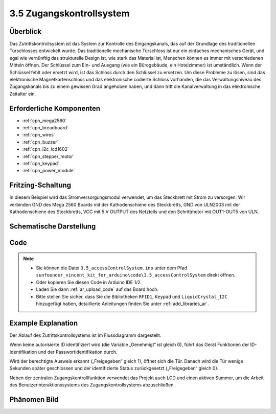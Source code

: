 .. _ar_access_system:

3.5 Zugangskontrollsystem
==========================

Überblick
------------

Das Zutrittskontrollsystem ist das System zur Kontrolle des Eingangskanals, das auf der Grundlage des traditionellen Türschlosses entwickelt wurde. Das traditionelle mechanische Türschloss ist nur ein einfaches mechanisches Gerät, und egal wie vernünftig das strukturelle Design ist, wie stark das Material ist, Menschen können es immer mit verschiedenen Mitteln öffnen. Der Schlüssel zum Ein- und Ausgang (wie ein Bürogebäude, ein Hotelzimmer) ist umständlich. Wenn der Schlüssel fehlt oder ersetzt wird, ist das Schloss durch den Schlüssel zu ersetzen. Um diese Probleme zu lösen, sind das elektronische Magnetkartenschloss und das elektronische codierte Schloss vorhanden, die das Verwaltungsniveau des Zugangskanals bis zu einem gewissen Grad angehoben haben, und dann tritt die Kanalverwaltung in das elektronische Zeitalter ein.


Erforderliche Komponenten
-----------------------------

.. image:: img/Part_three_5.1.png
    :align: center

.. image:: img/Part_three_5.2.png
    :align: center

* :ref:`cpn_mega2560`
* :ref:`cpn_breadboard`
* :ref:`cpn_wires`
* :ref:`cpn_buzzer`
* :ref:`cpn_i2c_lcd1602`
* :ref:`cpn_stepper_motor`
* :ref:`cpn_keypad`
* :ref:`cpn_power_module`

Fritzing-Schaltung
-----------------------

In diesem Beispiel wird das Stromversorgungsmodul verwendet, um das Steckbrett mit Strom zu versorgen. Wir verbinden GND des Mega 2560 Boards mit der Kathodenschiene des Steckbretts, GND von ULN2003 mit der Kathodenschiene des Steckbretts, VCC mit 5 V OUTPUT des Netzteils und den Schrittmotor mit OUT1-OUT5 von ULN.

.. image:: img/Part_three_5_Fritzing_Circuit.png
    :align: center

.. image:: img/image287.png
   :align: center

Schematische Darstellung
----------------------------------

.. image:: img/image288.png
   :align: center


Code
--------------

.. note::

    * Sie können die Datei ``3.5_accessControlSystem.ino`` unter dem Pfad ``sunfounder_vincent_kit_for_arduino\code\3.5_accessControlSystem`` direkt öffnen.
    * Oder kopieren Sie diesen Code in Arduino IDE 1/2.
    * Laden Sie dann :ref:`ar_upload_code` auf das Board hoch.
    * Bitte stellen Sie sicher, dass Sie die Bibliotheken ``RFID1``, ``Keypad`` und ``LiquidCrystal_I2C`` hinzugefügt haben, detaillierte Anleitungen finden Sie unter :ref:`add_libraries_ar`.


.. raw:: html

   <iframe src=https://create.arduino.cc/editor/sunfounder01/f7f9dd83-3ede-453e-806b-7420b9f7b29e/preview?embed style="height:510px;width:100%;margin:10px 0" frameborder=0></iframe>

Example Explanation
--------------------------

Der Ablauf des Zutrittskontrollsystems ist im Flussdiagramm dargestellt.

Wenn keine autorisierte ID identifiziert wird (die Variable „Genehmigt“ ist gleich 0), führt das Gerät Funktionen der ID-Identifikation und der Passwortidentifikation durch.

Wird der berechtigte Ausweis erkannt („Freigegeben“ gleich 1), öffnet sich die Tür. Danach wird die Tür wenige Sekunden später geschlossen und der identifizierte Status zurückgesetzt („Freigegeben“ gleich 0).

Neben der zentralen Zugangskontrollfunktion verwendet das Projekt auch LCD und einen aktiven Summer, um die Arbeit des Benutzerinteraktionssystems des Zugangskontrollsystems abzuschließen.


.. image:: img/Part_three_5_Example_Explanation.png
   :align: center

Phänomen Bild
------------------------

.. image:: img/image290.jpeg
   :align: center


